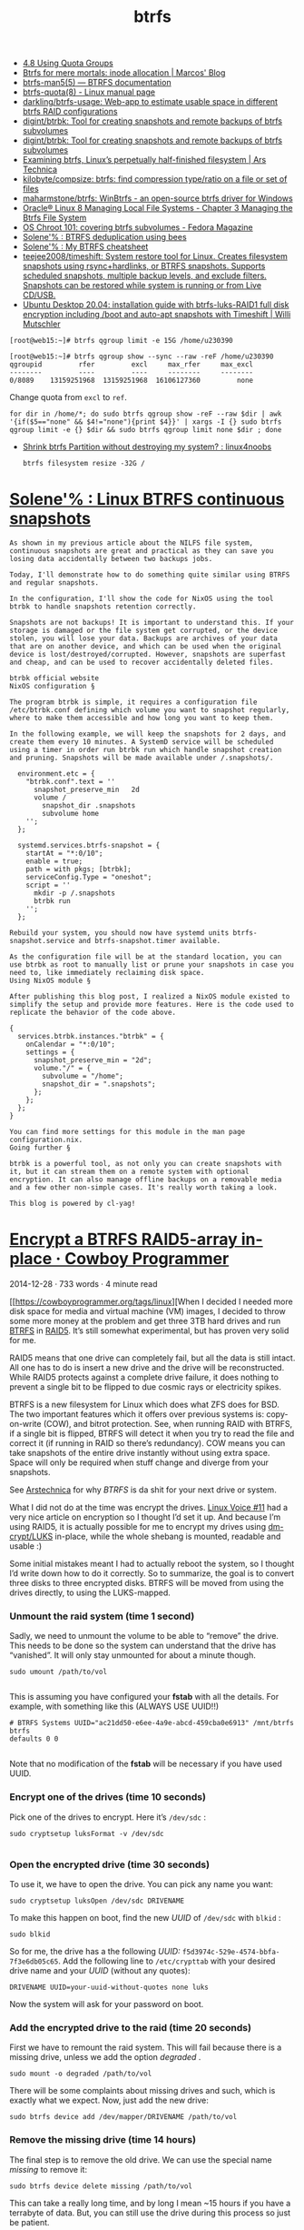 :PROPERTIES:
:ID:       fea86a57-a755-4ced-a061-3a5fe36dcc14
:END:
#+TITLE: btrfs

- [[https://docs.oracle.com/cd/E37670_01/E37355/html/ol_quotagrps_btrfs.html][4.8 Using Quota Groups]]
- [[https://mpdesouza.com/blog/btrfs-for-mere-mortals-inode-allocation/][Btrfs for mere mortals: inode allocation | Marcos' Blog]]
- [[https://btrfs.readthedocs.io/en/latest/btrfs-man5.html][btrfs-man5(5) — BTRFS documentation]]
- [[https://man7.org/linux/man-pages/man8/btrfs-quota.8.html][btrfs-quota(8) - Linux manual page]]
- [[https://github.com/darkling/btrfs-usage][darkling/btrfs-usage: Web-app to estimate usable space in different btrfs RAID configurations]]
- [[https://github.com/digint/btrbk][digint/btrbk: Tool for creating snapshots and remote backups of btrfs subvolumes]]
- [[https://github.com/digint/btrbk][digint/btrbk: Tool for creating snapshots and remote backups of btrfs subvolumes]]
- [[https://arstechnica.com/gadgets/2021/09/examining-btrfs-linuxs-perpetually-half-finished-filesystem/][Examining btrfs, Linux’s perpetually half-finished filesystem | Ars Technica]]
- [[https://github.com/kilobyte/compsize][kilobyte/compsize: btrfs: find compression type/ratio on a file or set of files]]
- [[https://github.com/maharmstone/btrfs][maharmstone/btrfs: WinBtrfs - an open-source btrfs driver for Windows]]
- [[https://docs.oracle.com/en/operating-systems/oracle-linux/8/fsadmin/btrfs-main.html][Oracle® Linux 8 Managing Local File Systems - Chapter 3 Managing the Btrfs File System]]
- [[https://fedoramagazine.org/os-chroot-101-covering-btrfs-subvolumes/][OS Chroot 101: covering btrfs subvolumes - Fedora Magazine]]
- [[https://dataswamp.org/~solene/2022-08-16-btrfs-deduplication-with-bees.html][Solene'% : BTRFS deduplication using bees]]
- [[https://dataswamp.org/~solene/2022-08-29-btrfs-cheatsheet.html][Solene'% : My BTRFS cheatsheet]]
- [[https://github.com/teejee2008/timeshift][teejee2008/timeshift: System restore tool for Linux. Creates filesystem snapshots using rsync+hardlinks, or BTRFS snapshots. Supports scheduled snapshots, multiple backup levels, and exclude filters. Snapshots can be restored while system is running or from Live CD/USB.]]
- [[https://mutschler.eu/linux/install-guides/ubuntu-btrfs-raid1-20-04/#step-3-optional-optimize-mount-options-for-ssd-or-nvme-drives][Ubuntu Desktop 20.04: installation guide with btrfs-luks-RAID1 full disk encryption including /boot and auto-apt snapshots with Timeshift | Willi Mutschler]]

#+begin_example
  [root@web15:~]# btrfs qgroup limit -e 15G /home/u230390

  [root@web15:~]# btrfs qgroup show --sync --raw -reF /home/u230390
  qgroupid         rfer         excl     max_rfer     max_excl 
  --------         ----         ----     --------     -------- 
  0/8089    13159251968  13159251968  16106127360         none
#+end_example

Change quota from =excl= to =ref=.
#+begin_src shell
  for dir in /home/*; do sudo btrfs qgroup show -reF --raw $dir | awk '{if($5=="none" && $4!="none"){print $4}}' | xargs -I {} sudo btrfs qgroup limit -e {} $dir && sudo btrfs qgroup limit none $dir ; done
#+end_src

- [[https://old.reddit.com/r/linux4noobs/comments/wt8co0/shrink_btrfs_partition_without_destroying_my/][Shrink btrfs Partition without destroying my system? : linux4noobs]]
  : btrfs filesystem resize -32G /

* [[https://dataswamp.org/~solene/2022-10-07-nixos-btrfs-continuous-snapshots.html][Solene'% : Linux BTRFS continuous snapshots]]

#+begin_example
  As shown in my previous article about the NILFS file system, continuous snapshots are great and practical as they can save you losing data accidentally between two backups jobs.

  Today, I'll demonstrate how to do something quite similar using BTRFS and regular snapshots.

  In the configuration, I'll show the code for NixOS using the tool btrbk to handle snapshots retention correctly.

  Snapshots are not backups! It is important to understand this. If your storage is damaged or the file system get corrupted, or the device stolen, you will lose your data. Backups are archives of your data that are on another device, and which can be used when the original device is lost/destroyed/corrupted. However, snapshots are superfast and cheap, and can be used to recover accidentally deleted files.

  btrbk official website
  NixOS configuration §

  The program btrbk is simple, it requires a configuration file /etc/btrbk.conf defining which volume you want to snapshot regularly, where to make them accessible and how long you want to keep them.

  In the following example, we will keep the snapshots for 2 days, and create them every 10 minutes. A SystemD service will be scheduled using a timer in order run btrbk run which handle snapshot creation and pruning. Snapshots will be made available under /.snapshots/.

    environment.etc = {
      "btrbk.conf".text = ''
        snapshot_preserve_min   2d
        volume /
          snapshot_dir .snapshots
          subvolume home
      '';
    };
  
    systemd.services.btrfs-snapshot = {
      startAt = "*:0/10";
      enable = true;
      path = with pkgs; [btrbk];
      serviceConfig.Type = "oneshot";
      script = ''
        mkdir -p /.snapshots
        btrbk run
      '';
    };

  Rebuild your system, you should now have systemd units btrfs-snapshot.service and btrfs-snapshot.timer available.

  As the configuration file will be at the standard location, you can use btrbk as root to manually list or prune your snapshots in case you need to, like immediately reclaiming disk space.
  Using NixOS module §

  After publishing this blog post, I realized a NixOS module existed to simplify the setup and provide more features. Here is the code used to replicate the behavior of the code above.

  {
    services.btrbk.instances."btrbk" = {
      onCalendar = "*:0/10";
      settings = {
        snapshot_preserve_min = "2d";
        volume."/" = {
          subvolume = "/home";
          snapshot_dir = ".snapshots";
        };
      };
    };
  }

  You can find more settings for this module in the man page configuration.nix.
  Going further §

  btrbk is a powerful tool, as not only you can create snapshots with it, but it can stream them on a remote system with optional encryption. It can also manage offline backups on a removable media and a few other non-simple cases. It's really worth taking a look.

  This blog is powered by cl-yag!
#+end_example

* [[https://cowboyprogrammer.org/2014/12/encrypt-a-btrfs-raid5-array-in-place/][Encrypt a BTRFS RAID5-array in-place · Cowboy Programmer]]

2014-12-28 · 733 words · 4 minute read

[[https://cowboyprogrammer.org/tags/linux][When I decided I needed more disk space for media and virtual machine (VM)
images, I decided to throw some more money at the problem and get three 3TB
hard drives and run [[https://btrfs.wiki.kernel.org/index.php/Main_Page][BTRFS]]
in [[https://en.wikipedia.org/wiki/RAID#Standard_levels][RAID5]]. It’s still somewhat experimental, but has proven very solid for me.

RAID5 means that one drive can completely fail, but all the data is still
intact. All one has to do is insert a new drive and the drive will be
reconstructed. While RAID5 protects against a complete drive failure, it does
nothing to prevent a single bit to be flipped to due cosmic rays or
electricity spikes.

BTRFS is a new filesystem for Linux which does what ZFS does for BSD. The two
important features which it offers over previous systems is: copy-on-write
(COW), and bitrot protection. See, when running RAID with BTRFS, if a single
bit is flipped, BTRFS will detect it when you try to read the file and correct
it (if running in RAID so there’s redundancy). COW means you can take
snapshots of the entire drive instantly without using extra space. Space will
only be required when stuff change and diverge from your snapshots.

See [[http://arstechnica.com/information-technology/2014/01/bitrot-and-atomic-cows-inside-next-gen-filesystems/][Arstechnica]] for why /BTRFS/ is da shit for your next drive or system.

What I did not do at the time was encrypt the drives. [[http://www.linuxvoice.com/][Linux Voice #11]] had a
very nice article on encryption so I thought I’d set it up. And because I’m
using RAID5, it is actually possible for me to encrypt my drives using
[[https://wiki.archlinux.org/index.php/Dm-crypt/Device_encryption][dm-crypt/LUKS]] in-place, while the whole shebang is mounted, readable and
usable :)

Some initial mistakes meant I had to actually reboot the system, so I thought
I’d write down how to do it correctly. So to summarize, the goal is to convert
three disks to three encrypted disks. BTRFS will be moved from using the
drives directly, to using the LUKS-mapped.

*** Unmount the raid system (time 1 second)

Sadly, we need to unmount the volume to be able to “remove” the drive. This
needs to be done so the system can understand that the drive has
“vanished”. It will only stay unmounted for about a minute though.

#+begin_src
sudo umount /path/to/vol

#+end_src

This is assuming you have configured your *fstab* with all the details. For
example, with something like this (ALWAYS USE UUID!!)

#+begin_src
# BTRFS Systems UUID="ac21dd50-e6ee-4a9e-abcd-459cba0e6913" /mnt/btrfs btrfs
defaults 0 0

#+end_src

Note that no modification of the *fstab* will be necessary if you have used
UUID.

*** Encrypt one of the drives (time 10 seconds)

Pick one of the drives to encrypt. Here it’s =/dev/sdc= :

#+begin_src
sudo cryptsetup luksFormat -v /dev/sdc

#+end_src

*** Open the encrypted drive (time 30 seconds)

To use it, we have to open the drive. You can pick any name you want:

#+begin_src
sudo cryptsetup luksOpen /dev/sdc DRIVENAME
#+end_src

To make this happen on boot, find the new /UUID/ of =/dev/sdc= with =blkid= :

#+begin_src
sudo blkid
#+end_src

[[https://cowboyprogrammer.org/images/2014/Dec/Screenshot-from-2014-12-29-13-28-29.png]]

So for me, the drive has a the following /UUID:/
=f5d3974c-529e-4574-bbfa-7f3e6db05c65=. Add the following line to
=/etc/crypttab= with your desired drive name and your /UUID/ (without any
quotes):

#+begin_src
DRIVENAME UUID=your-uuid-without-quotes none luks
#+end_src

Now the system will ask for your password on boot.

*** Add the encrypted drive to the raid (time 20 seconds)

First we have to remount the raid system. This will fail because there is a
missing drive, unless we add the option /degraded/ .

#+begin_src
sudo mount -o degraded /path/to/vol
#+end_src

There will be some complaints about missing drives and such, which is exactly
what we expect. Now, just add the new drive:

#+begin_src
sudo btrfs device add /dev/mapper/DRIVENAME /path/to/vol
#+end_src

*** Remove the missing drive (time 14 hours)

The final step is to remove the old drive. We can use the special name
/missing/ to remove it:

#+begin_src
sudo btrfs device delete missing /path/to/vol
#+end_src

This can take a really long time, and by long I mean ~15 hours if you have a
terrabyte of data. But, you can still use the drive during this process so
just be patient.

[[https://cowboyprogrammer.org/images/2014/Dec/Screenshot-from-2014-12-29-12-48-45.png]]

For me it took 14 hours 34 minutes. The reason for the delay is because the
/delete/ command will force the system to rebuild the missing drive on your
new encrypted volume.

*** Next drive, rinse and repeat

Just unmount the raid, encrypt the drive, add it back and delete the
missing. Repeat for all drives in your array. Once the last drive is done,
unmount the array and remount it without the =-o degraded= option. Now you
have an encrypted RAID array.
